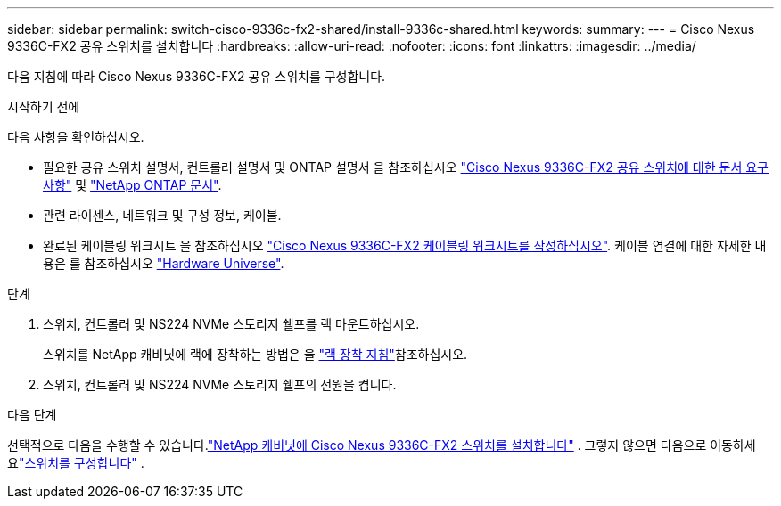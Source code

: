 ---
sidebar: sidebar 
permalink: switch-cisco-9336c-fx2-shared/install-9336c-shared.html 
keywords:  
summary:  
---
= Cisco Nexus 9336C-FX2 공유 스위치를 설치합니다
:hardbreaks:
:allow-uri-read: 
:nofooter: 
:icons: font
:linkattrs: 
:imagesdir: ../media/


[role="lead"]
다음 지침에 따라 Cisco Nexus 9336C-FX2 공유 스위치를 구성합니다.

.시작하기 전에
다음 사항을 확인하십시오.

* 필요한 공유 스위치 설명서, 컨트롤러 설명서 및 ONTAP 설명서 을 참조하십시오 link:required-documentation-9336c-shared.html["Cisco Nexus 9336C-FX2 공유 스위치에 대한 문서 요구 사항"] 및 https://docs.netapp.com/us-en/ontap/index.html["NetApp ONTAP 문서"^].
* 관련 라이센스, 네트워크 및 구성 정보, 케이블.
* 완료된 케이블링 워크시트 을 참조하십시오 link:cable-9336c-shared.html["Cisco Nexus 9336C-FX2 케이블링 워크시트를 작성하십시오"]. 케이블 연결에 대한 자세한 내용은 를 참조하십시오 https://hwu.netapp.com["Hardware Universe"].


.단계
. 스위치, 컨트롤러 및 NS224 NVMe 스토리지 쉘프를 랙 마운트하십시오.
+
스위치를 NetApp 캐비닛에 랙에 장착하는 방법은 을 link:../switch-cisco-9336c-fx2/install-switch-and-passthrough-panel-9336c-cluster.html["랙 장착 지침"]참조하십시오.

. 스위치, 컨트롤러 및 NS224 NVMe 스토리지 쉘프의 전원을 켭니다.


.다음 단계
선택적으로 다음을 수행할 수 있습니다.link:install-switch-and-passthrough-panel-9336c-shared.html["NetApp 캐비닛에 Cisco Nexus 9336C-FX2 스위치를 설치합니다"] .  그렇지 않으면 다음으로 이동하세요link:setup-and-configure-9336c-shared.html["스위치를 구성합니다"] .
